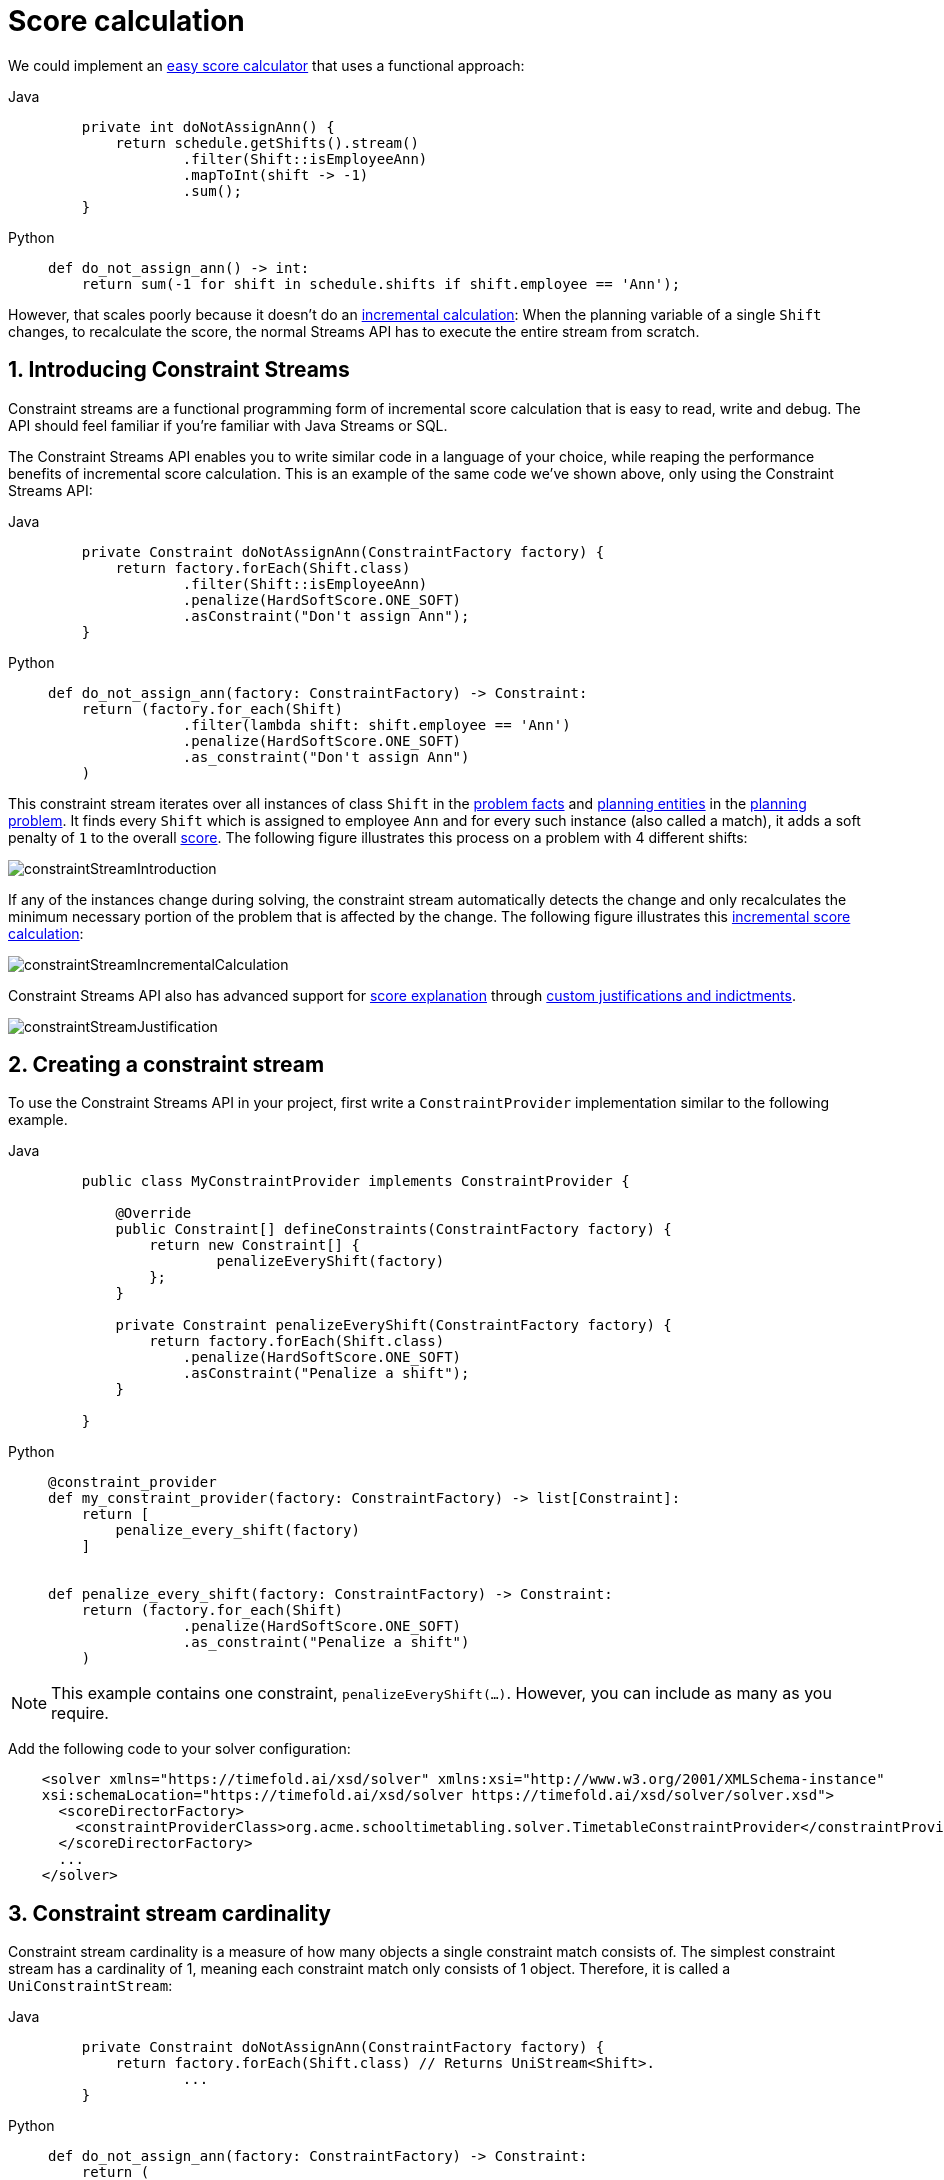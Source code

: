 [#scoreCalculation]
= Score calculation
:page-aliases: constraint-streams/constraint-streams.adoc
:doctype: book
:sectnums:
:icons: font

We could implement an xref:constraints-and-score/score-calculation.adoc#easyScoreCalculation[easy score calculator]
that uses a functional approach:

[tabs]
====
Java::
+
[source,java,options="nowrap"]
----
    private int doNotAssignAnn() {
        return schedule.getShifts().stream()
                .filter(Shift::isEmployeeAnn)
                .mapToInt(shift -> -1)
                .sum();
    }
----

Python::
+
[source,python,options="nowrap"]
----
def do_not_assign_ann() -> int:
    return sum(-1 for shift in schedule.shifts if shift.employee == 'Ann');
----
====

However, that scales poorly because it doesn't do an xref:constraints-and-score/performance.adoc#incrementalScoreCalculationPerformance[incremental calculation]:
When the planning variable of a single `Shift` changes, to recalculate the score,
the normal Streams API has to execute the entire stream from scratch.

[#constraintStreams]
== Introducing Constraint Streams

Constraint streams are a functional programming form of incremental score calculation
that is easy to read, write and debug.
The API should feel familiar if you're familiar with Java Streams or SQL.

The Constraint Streams API enables you to write similar code in a language of your choice,
while reaping the performance benefits of incremental score calculation.
This is an example of the same code we've shown above,
only using the Constraint Streams API:

[tabs]
====
Java::
+
[source,java,options="nowrap"]
----
    private Constraint doNotAssignAnn(ConstraintFactory factory) {
        return factory.forEach(Shift.class)
                .filter(Shift::isEmployeeAnn)
                .penalize(HardSoftScore.ONE_SOFT)
                .asConstraint("Don't assign Ann");
    }
----

Python::
+
[source,python,options="nowrap"]
----
def do_not_assign_ann(factory: ConstraintFactory) -> Constraint:
    return (factory.for_each(Shift)
                .filter(lambda shift: shift.employee == 'Ann')
                .penalize(HardSoftScore.ONE_SOFT)
                .as_constraint("Don't assign Ann")
    )
----
====

This constraint stream iterates over all instances of class `Shift` in the xref:using-timefold-solver/modeling-planning-problems.adoc#problemFacts[problem facts] and
xref:using-timefold-solver/modeling-planning-problems.adoc#planningEntity[planning entities]
in the xref:using-timefold-solver/modeling-planning-problems.adoc#planningProblemAndPlanningSolution[planning problem].
It finds every `Shift` which is assigned to employee `Ann` and for every such instance (also called a match), it adds a
soft penalty of `1` to the overall xref:constraints-and-score/overview.adoc#calculateTheScore[score].
The following figure illustrates this process on a problem with 4 different shifts:

image::constraints-and-score/score-calculation/constraintStreamIntroduction.png[align="center"]

If any of the instances change during solving, the constraint stream automatically detects the change
and only recalculates the minimum necessary portion of the problem that is affected by the change.
The following figure illustrates this xref:constraints-and-score/performance.adoc#incrementalScoreCalculationPerformance[incremental score calculation]:

image::constraints-and-score/score-calculation/constraintStreamIncrementalCalculation.png[align="center"]

Constraint Streams API also has advanced support for xref:constraints-and-score/understanding-the-score.adoc[score explanation]
through xref:constraintStreamsCustomizingJustificationsAndIndictments[custom justifications and indictments].

image::constraints-and-score/score-calculation/constraintStreamJustification.png[align="center"]


[#constraintStreamsConfiguration]
== Creating a constraint stream

To use the Constraint Streams API in your project, first write a `ConstraintProvider` implementation similar
to the following example.

[tabs]
====
Java::
+
[source,java,options="nowrap"]
----
    public class MyConstraintProvider implements ConstraintProvider {

        @Override
        public Constraint[] defineConstraints(ConstraintFactory factory) {
            return new Constraint[] {
                    penalizeEveryShift(factory)
            };
        }

        private Constraint penalizeEveryShift(ConstraintFactory factory) {
            return factory.forEach(Shift.class)
                .penalize(HardSoftScore.ONE_SOFT)
                .asConstraint("Penalize a shift");
        }

    }
----

Python::
+
[source,python,options="nowrap"]
----
@constraint_provider
def my_constraint_provider(factory: ConstraintFactory) -> list[Constraint]:
    return [
        penalize_every_shift(factory)
    ]


def penalize_every_shift(factory: ConstraintFactory) -> Constraint:
    return (factory.for_each(Shift)
                .penalize(HardSoftScore.ONE_SOFT)
                .as_constraint("Penalize a shift")
    )
----
====

[NOTE]
====
This example contains one constraint, `penalizeEveryShift(...)`.
However, you can include as many as you require.
====

Add the following code to your solver configuration:

[source,xml,options="nowrap"]
----
    <solver xmlns="https://timefold.ai/xsd/solver" xmlns:xsi="http://www.w3.org/2001/XMLSchema-instance"
    xsi:schemaLocation="https://timefold.ai/xsd/solver https://timefold.ai/xsd/solver/solver.xsd">
      <scoreDirectorFactory>
        <constraintProviderClass>org.acme.schooltimetabling.solver.TimetableConstraintProvider</constraintProviderClass>
      </scoreDirectorFactory>
      ...
    </solver>
----


[#constraintStreamsCardinality]
== Constraint stream cardinality

Constraint stream cardinality is a measure of how many objects a single constraint match consists of.
The simplest constraint stream has a cardinality of 1, meaning each constraint match only consists of 1 object.
Therefore, it is called a `UniConstraintStream`:

[tabs]
====
Java::
+
[source,java,options="nowrap"]
----
    private Constraint doNotAssignAnn(ConstraintFactory factory) {
        return factory.forEach(Shift.class) // Returns UniStream<Shift>.
                ...
    }
----

Python::
+
[source,python,options="nowrap"]
----
def do_not_assign_ann(factory: ConstraintFactory) -> Constraint:
    return (
        factory.for_each(Shift)  # Returns UniStream[Shift].
            ...
    )
----
====

Some constraint stream <<constraintStreamsBuildingBlocks,building blocks>> can increase stream cardinality, such as
<<constraintStreamsJoin,join>> or <<constraintStreamsGroupingAndCollectors,groupBy>>:

[tabs]
====
Java::
+
[source,java,options="nowrap"]
----
    private Constraint doNotAssignAnn(ConstraintFactory factory) {
        return factory.forEach(Shift.class) // Returns Uni<Shift>.
                .join(Employee.class)       // Returns Bi<Shift, Employee>.
                .join(DayOff.class)         // Returns Tri<Shift, Employee, DayOff>.
                .join(Country.class)        // Returns Quad<Shift, Employee, DayOff, Country>.
                ...
    }
----

Python::
+
[source,python,options="nowrap"]
----
def do_not_assign_ann(factory: ConstraintFactory) -> Constraint:
        return (factory.for_each(Shift)  # Returns Uni[Shift].
                .join(Employee)        # Returns Bi[Shift, Employee].
                .join(DayOff)          # Returns Tri[Shift, Employee, DayOff].
                .join(Country)         # Returns Quad[Shift, Employee, DayOff, Country].
                ...
    )
----
====

The latter can also decrease stream cardinality:

[tabs]
====
Java::
+
[source,java,options="nowrap"]
----
    private Constraint doNotAssignAnn(ConstraintFactory factory) {
        return factory.forEach(Shift.class)             // Returns UniStream<Shift>.
                .join(Employee.class)                   // Returns BiStream<Shift, Employee>.
                .groupBy((shift, employee) -> employee) // Returns UniStream<Employee>.
                ...
    }
----

Python::
+
[source,python,options="nowrap"]
----
def do_not_assign_ann(factory: ConstraintFactory) -> Constraint:
    return (factory.for_each(Shift)                          # Returns UniStream[Shift].
                .join(Employee)                              # Returns BiStream[Shift, Employee].
                .group_by(lambda shift, employee: employee)  # Returns UniStream[Employee].
                ...
    )
----

====

The following constraint stream cardinalities are currently supported:

[cols="1,1,2"]
|===
|Cardinality|Prefix|Defining interface
|1          |   Uni|`UniConstraintStream<A>`
|2          |    Bi|`BiConstraintStream<A, B>`
|3          |   Tri|`TriConstraintStream<A, B, C>`
|4          |  Quad|`QuadConstraintStream<A, B, C, D>`
|===

[#constraintStreamsHigherCardinalities]
=== Achieving higher cardinalities

Timefold Solver currently does not support constraint stream cardinalities higher than 4.
However, with <<constraintStreamsMappingTuples,tuple mapping>> effectively infinite cardinality is possible:

[tabs]
====
Java::
+
[source,java,options="nowrap"]
----
    private Constraint pentaStreamExample(ConstraintFactory factory) {
        return factory.forEach(Shift.class) // UniConstraintStream<Shift>
                .join(Shift.class)          // BiConstraintStream<Shift, Shift>
                .join(Shift.class)          // TriConstraintStream<Shift, Shift, Shift>
                .join(Shift.class)          // QuadConstraintStream<Shift, Shift, Shift, Shift>
                .map(MyTuple::of)           // UniConstraintStream<MyTuple<Shift, Shift, Shift, Shift>>
                .join(Shift.class)          // BiConstraintStream<MyTuple<Shift, Shift, Shift, Shift>, Shift>
                ...                         // This BiConstraintStream carries 5 Shift elements.
    }
----

Python::
+
[source,python,options="nowrap"]
----
def penta_stream_example(factory: ConstraintFactory ) -> Constraint
    return (factory.for_each(Shift)                # UniConstraintStream[Shift]
            .join(Shift)                           # BiConstraintStream[Shift, Shift]
            .join(Shift)                           # TriConstraintStream[Shift, Shift, Shift]
            .join(Shift)                           # QuadConstraintStream[Shift, Shift, Shift, Shift]
            .map(lambda a, b, c, d: (a, b, c, d))  # UniConstraintStream[tuple[Shift, Shift, Shift, Shift]]
            .join(Shift)                           # BiConstraintStream[tuple[Shift, Shift, Shift, Shift], Shift]
            ...                                    # This BiConstraintStream carries 5 Shift elements.
    )
----
====

[NOTE]
====
Timefold Solver does not provide any tuple implementations out of the box.
It's recommended to use one of the freely available 3rd party implementations.
Should a custom implementation be necessary, see <<constraintStreamsDesigningMappingFunction,guidelines for mapping functions>>.
====

[#constraintStreamsBuildingBlocks]
== Building blocks

Constraint streams are chains of different operations, called building blocks.
Each constraint stream starts with a `forEach(...)` building block and is terminated by either a penalty or a reward.
The following example shows the simplest possible constraint stream:

[tabs]
====
Java::
+
[source,java,options="nowrap"]
----
    private Constraint penalizeInitializedShifts(ConstraintFactory factory) {
        return factory.forEach(Shift.class)
                .penalize(HardSoftScore.ONE_SOFT)
                .asConstraint("Initialized shift");
    }
----

Python::
+
[source,python,options="nowrap"]
----
def penalize_initialized_shifts(factory: ConstraintFactory) -> Constraint:
    return (factory.for_each(Shift)
                   .penalize(HardSoftScore.ONE_SOFT)
                   .as_constraint("Initialized shift")
    )
----
====

This constraint stream penalizes each known and initialized instance of `Shift`.

[#constraintStreamsFrom]
[#constraintStreamsForEach]
=== ForEach

The `.forEach(T)` building block selects every `T` instance that
is in a xref:using-timefold-solver/modeling-planning-problems.adoc#problemFacts[problem fact collection]
or a xref:using-timefold-solver/modeling-planning-problems.adoc#planningEntitiesOfASolution[planning entity collection]
and has no `null` genuine planning variables.

To include instances with a `null` xref:using-timefold-solver/modeling-planning-problems.adoc#planningVariable[genuine planning variable],
or planning values
not assigned to any xref:using-timefold-solver/modeling-planning-problems.adoc#planningListVariable[planning list variable],
replace the `forEach()` building block by `forEachIncludingUnassigned()`:

[tabs]
====
Java::
+
[source,java,options="nowrap"]
----
    private Constraint penalizeAllShifts(ConstraintFactory factory) {
        return factory.forEachIncludingUnassigned(Shift.class)
                .penalize(HardSoftScore.ONE_SOFT)
                .asConstraint("A shift");
    }
----

Python::
+
[source,python,options="nowrap"]
----
def penalize_all_shifts(factory: ConstraintFactory) -> Constraint:
    return (factory.for_each_including_unassigned(Shift)
                   .penalize(HardSoftScore.ONE_SOFT)
                   .as_constraint("A shift")
    )
----
====

In cases utilizing the xref:using-timefold-solver/modeling-planning-problems.adoc#planningListVariable[planning list variable],
you may want
to include an xref:using-timefold-solver/modeling-planning-problems.adoc#listVariableShadowVariablesInverseRelation[inverse relation shadow variable]
to maximize performance of your constraints.

[NOTE]
====
The `forEach()` building block has a legacy counterpart, `from()`.
This alternative approach included instances based on the initialization status of their genuine planning variables.
As an unwanted consequence,
`from()`
behaves unexpectedly for xref:using-timefold-solver/modeling-planning-problems.adoc#planningVariableAllowingUnassigned[variables with unassigned values].
These are considered initialized even when `null`,
and therefore this legacy method could still return entities with `null` variables.
`from()`, `fromUnfiltered()` and `fromUniquePair()` are now deprecated and will be removed in a future major version of Timefold Solver.
====

[#constraintStreamsPenaltiesRewards]
=== Penalties and rewards

The purpose of constraint streams is to build up a xref:constraints-and-score/overview.adoc#whatIsAScore[score] for a xref:using-timefold-solver/modeling-planning-problems.adoc#planningProblemAndPlanningSolution[solution].
To do this, every constraint stream must contain a call to either a `penalize()` or a `reward()`
building block.
The `penalize()` building block makes the score worse and the `reward()` building block improves the score.

Each constraint stream is then terminated by calling `asConstraint()` method, which finally builds the constraint.
Constraints have several components:

- Constraint name is the human-readable descriptive name for the constraint,
which must be unique within the entire `ConstraintProvider` implementation.
- Constraint weight is a constant score value indicating how much every breach of the constraint affects the score.
Valid examples include `SimpleScore.ONE`, `HardSoftScore.ONE_HARD` and `HardMediumSoftScore.of(1, 2, 3)`.
- Constraint match weigher is an optional function indicating how many times the constraint weight should be applied in
the score.
The penalty or reward score impact is the constraint weight multiplied by the match weight.
The default value is `1`.

[NOTE]
====
Constraints with zero constraint weight are automatically disabled and do not impose any performance penalty.
====

[NOTE]
====
The constraint has another component: a constraint package.
It has no practical impact on the solver and it has been deprecated.
We recommend you don't use constraint packages; the solver will choose a suitable default value.
====

The Constraint Streams API supports many different types of penalties.
Browse the API in your IDE for the full list of method overloads.
Here are some examples:

- Simple penalty (`penalize(SimpleScore.ONE)`) makes the score worse by `1` per every match in the
constraint stream.
The score type must be the same type as used on the `@PlanningScore` annotated member on the planning solution.
- Dynamic penalty (`penalize(SimpleScore.ONE, Shift::getHours)`) makes the score worse by the number
of hours in every matching `Shift` in the constraint stream.
This is an example of using a constraint match weigher.
- Configurable penalty (`penalizeConfigurable()`) makes the score worse using constraint weights
defined in xref:constraints-and-score/constraint-configuration.adoc#constraintConfiguration[constraint configuration].
- Configurable dynamic penalty(`penalizeConfigurable(Shift::getHours)`) makes the score worse using
constraint weights defined in xref:constraints-and-score/constraint-configuration.adoc#constraintConfiguration[constraint configuration], multiplied by the number of hours in
every matching `Shift` in the constraint stream.

By replacing the keyword `penalize` by `reward` in the name of these building blocks, you get operations that
affect score in the opposite direction.


[#constraintStreamsCustomizingJustificationsAndIndictments]
==== Customizing justifications and indictments

One of important Timefold Solver features is its ability to xref:constraints-and-score/understanding-the-score.adoc[explain the score] of solutions it produced
through the use of justifications and indictments.
By default, each constraint is justified with `ai.timefold.solver.core.api.score.stream.DefaultConstraintJustification`,
and the final tuple makes up the indicted objects.
For example, in the following constraint, the indicted objects will be of type `Vehicle` and an `Integer`:

[tabs]
====
Java::
+
[source,java,options="nowrap"]
----
    protected Constraint vehicleCapacity(ConstraintFactory factory) {
        return factory.forEach(Customer.class)
                .filter(customer -> customer.getVehicle() != null)
                .groupBy(Customer::getVehicle, sum(Customer::getDemand))
                .filter((vehicle, demand) -> demand > vehicle.getCapacity())
                .penalizeLong(HardSoftLongScore.ONE_HARD,
                        (vehicle, demand) -> demand - vehicle.getCapacity())
                .asConstraint("vehicleCapacity");
    }
----

Python::
+
[source,python,options="nowrap"]
----
def vehicle_capacity(factory: ConstraintFactory) -> Constraint:
    return (factory.for_each(Customer)
                   .filter(lambda customer: customer.vehicle is not None)
                   .group_by(lambda customer: customer.vehicle, ConstraintCollectors.sum(lambda customer: customer.demand))
                   .filter(lambda vehicle, demand: -> demand > vehicle.capacity)
                   .penalize(HardSoftScore.ONE_HARD,
                             lambda vehicle, demand: demand - vehicle.capacity)
                   .as_constraint("vehicle_capacity")
    )
----
====

For the purposes of creating a xref:constraints-and-score/understanding-the-score.adoc#indictmentHeatMap[heat map], the `Vehicle` is very important, but the naked `Integer` carries no semantics.
We can remove it by providing the `indictWith(...)` method with a custom indictment mapping:

[tabs]
====
Java::
+
[source,java,options="nowrap"]
----
    protected Constraint vehicleCapacity(ConstraintFactory factory) {
        return factory.forEach(Customer.class)
                .filter(customer -> customer.getVehicle() != null)
                .groupBy(Customer::getVehicle, sum(Customer::getDemand))
                .filter((vehicle, demand) -> demand > vehicle.getCapacity())
                .penalizeLong(HardSoftLongScore.ONE_HARD,
                        (vehicle, demand) -> demand - vehicle.getCapacity())
                .indictWith((vehicle, demand) -> List.of(vehicle))
                .asConstraint("vehicleCapacity");
    }
----

Python::
+
[source,python,options="nowrap"]
----
def vehicle_capacity(factory: ConstraintFactory) -> Constraint:
    return (factory.for_each(Customer)
                   .filter(lambda customer: customer.vehicle is not None)
                   .group_by(lambda customer: customer.vehicle, ConstraintCollectors.sum(lambda customer: customer.demand))
                   .filter(lambda vehicle, demand: -> demand > vehicle.capacity)
                   .penalize(HardSoftScore.ONE_HARD,
                             lambda vehicle, demand: demand - vehicle.capacity)
                   .indict_with((vehicle, demand) -> [vehicle])
                   .as_constraint("vehicle_capacity")
)
----
====

The same mechanism can also be used to transform any of the indicted objects to any other object.
To present the constraint matches to the user or to send them over the wire where they can be further processed,
use the `justifyWith(...)` method to provide a custom constraint justification:

[tabs]
====
Java::
+
[source,java,options="nowrap"]
----
    protected Constraint vehicleCapacity(ConstraintFactory factory) {
        return factory.forEach(Customer.class)
                .filter(customer -> customer.getVehicle() != null)
                .groupBy(Customer::getVehicle, sum(Customer::getDemand))
                .filter((vehicle, demand) -> demand > vehicle.getCapacity())
                .penalizeLong(HardSoftLongScore.ONE_HARD,
                        (vehicle, demand) -> demand - vehicle.getCapacity())
                .justifyWith((vehicle, demand, score) ->
                    new VehicleDemandOveruse(vehicle, demand, score))
                .indictWith((vehicle, demand) -> List.of(vehicle))
                .asConstraint("vehicleCapacity");
    }
----

Python::
+
[source,python,options="nowrap"]
----
def vehicle_capacity(factory: ConstraintFactory) -> Constraint:
    return (factory.for_each(Customer)
                   .filter(lambda customer: customer.vehicle is not None)
                   .group_by(lambda customer: customer.vehicle, ConstraintCollectors.sum(lambda customer: customer.demand))
                   .filter(lambda vehicle, demand: -> demand > vehicle.capacity)
                   .penalize(HardSoftScore.ONE_HARD,
                             lambda vehicle, demand: demand - vehicle.capacity)
                   .justify_with(lambda vehicle, demand, score: VehicleDemandOveruse(vehicle, demand, score))
                   .indict_with(lambda vehicle, demand: -> [vehicle])
                   .as_constraint("vehicle_capacity");
    }
----
====

`VehicleDemandOveruse` is a custom type you have to implement.
You have complete control over the type, its name or methods exposed.
If you choose to decorate it with the proper annotations,
you will be able to send it over HTTP or store it in a database.
The only limitation is that it must implement the `ai.timefold.solver.core.api.score.stream.ConstraintJustification` marker interface.


[#constraintStreamsFilter]
=== Filtering

Filtering enables you to reduce the number of constraint matches in your stream.
It first enumerates all constraint matches and then applies a predicate to filter some matches out.
The predicate is a function that only returns `true` if the match is to continue in the stream.
The following constraint stream removes all of Beth's shifts from all `Shift` matches:

[tabs]
====
Java::
+
[source,java,options="nowrap"]
----
    private Constraint penalizeAnnShifts(ConstraintFactory factory) {
        return factory.forEach(Shift.class)
                .filter(shift -> shift.getEmployeeName().equals("Ann"))
                .penalize(SimpleScore.ONE)
                .asConstraint("Ann's shift");
    }
----

Python::
+
[source,python,options="nowrap"]
----
def penalize_ann_shifts(factory: ConstraintFactory) -> Constraint:
    return (factory.for_each(Shift)
                   .filter(shift -> shift.employee.name == "Ann")
                   .penalize(SimpleScore.ONE)
                   .as_constraint("Ann's shift")
    )
----
====

The following example retrieves a list of shifts where an employee has asked for a day off from a bi-constraint match
of `Shift` and `DayOff`:

[tabs]
====
Java::
+
[source,java,options="nowrap"]
----
    private Constraint penalizeShiftsOnOffDays(ConstraintFactory factory) {
        return factory.forEach(Shift.class)
                .join(DayOff.class)
                .filter((shift, dayOff) -> shift.date == dayOff.date && shift.employee == dayOff.employee)
                .penalize(SimpleScore.ONE)
                .asConstraint("Shift on an off-day");
    }
----

Python::
+
[source,python,options="nowrap"]
----
def penalize_shifts_on_off_days(factory: ConstraintFactory) -> Constraint:
    return (factory.for_each(Shift)
                   .join(DayOff)
                   .filter(lambda shift, day_off: shift.date == day_off.date and shift.employee == day_off.employee)
                   .penalize(SimpleScore.ONE)
                   .as_constraint("Shift on an off-day");
    )
----
====

The following figure illustrates both these examples:

image::constraints-and-score/score-calculation/constraintStreamFilter.png[align="center"]

[NOTE]
====
For performance reasons, using the <<constraintStreamsJoin,join>> building block with the appropriate `Joiner` is
preferrable when possible.
Using a `Joiner` creates only the constraint matches that are necessary, while filtered join creates all possible
constraint matches and only then filters some of them out.
====

The following functions are required for filtering constraint streams of different cardinality:

[cols="1,3"]
|===
|Cardinality|Filtering Predicate
|1          |`java.util.function.Predicate<A>`
|2          |`java.util.function.BiPredicate<A, B>`
|3          |`ai.timefold.solver.core.api.function.TriPredicate<A, B, C>`
|4          |`ai.timefold.solver.core.api.function.QuadPredicate<A, B, C, D>`
|===


[#constraintStreamsJoin]
=== Joining

Joining is a way to increase <<constraintStreamsCardinality,stream cardinality>> and it is similar to the inner join
operation in SQL. As the following figure illustrates,
a `join()` creates a cartesian product of the streams being joined:

image::constraints-and-score/score-calculation/constraintStreamJoinWithoutJoiners.png[align="center"]

Doing this is inefficient if the resulting stream contains a lot of constraint matches
that need to be filtered out immediately.

Instead, use a `Joiner` condition to restrict the joined matches only to those that are interesting:

image::constraints-and-score/score-calculation/constraintStreamJoinWithJoiners.png[align="center"]

For example:

[tabs]
====
Java::
+
[source,java,options="nowrap"]
----
    import static ai.timefold.solver.core.api.score.stream.Joiners.*;

    ...

    private Constraint shiftOnDayOff(ConstraintFactory constraintFactory) {
        return constraintFactory.forEach(Shift.class)
                .join(DayOff.class,
                    equal(Shift::getDate, DayOff::getDate),
                    equal(Shift::getEmployee, DayOff::getEmployee))
                .penalize(HardSoftScore.ONE_HARD)
                .asConstraint("Shift on an off-day");
    }
----

Python::
+
[source,python,options="nowrap"]
----
from timefold.solver.score import Joiners;

...

def shift_on_day_off(factory: ConstraintFactory) -> Constraint {
    return (factory.for_each(Shift)
                   .join(DayOff,
                         Joiners.equal(lambda shift: shift.date, lambda day_off: day_off.date),
                         Joiners.equal(lambda shift: shift.employee, lambda day_off: day_off.employee))
                   .penalize(HardSoftScore.ONE_HARD)
                   .as_constraint("Shift on an off-day");
    )
----
====

Through the `Joiners` class, the following `Joiner` conditions are supported to join two streams,
pairing a match from each side:

- `equal()`: the paired matches have a property that are `equals()`. This relies on `hashCode()`.
- `greaterThan()`, `greaterThanOrEqual()`, `lessThan()` and `lessThanOrEqual()`:
the paired matches have a `Comparable` property following the prescribed ordering.
- `overlapping()`: the paired matches have two properties (a _start_ and an _end_ property) of the same `Comparable` type
that both represent an interval which overlap.

All `Joiners` methods have an overloaded method to use the same property of the same class on both stream sides.
For example, calling `equal(Shift::getEmployee)` is the same as calling `equal(Shift::getEmployee, Shift::getEmployee)`.

[NOTE]
====
If the other stream might match multiple times, but it must only impact the score once (for each element of the original
stream), use <<constraintStreamsConditionalPropagation,ifExists>> instead.
It does not create cartesian products and therefore generally performs better.
====

==== Evaluation of multiple joiners

When using multiple joiners, there are some important considerations to keep in mind.
Consider the following example:

[tabs]
====
Java::
+
[source,java,options="nowrap"]
----
    factory.forEach(VehicleShift.class)
        .join(Visit.class,
            Joiners.equal(Function.identity(), Visit::getVehicleShift), // Visit's VehicleShift is not null...
            Joiners.lessThan(
                    vehicleShift -> vehicleShift.getMaxTravelTime(),
                    visit -> visit.getVehicleShift().getMaxTravelTime() // ... yet NPE may be thrown here.
            ))
----

Python::
+
[source,python,options="nowrap"]
----
factory.for_each(VehicleShift)
       .join(Visit,
             Joiners.equal(lambda vehicle_shift: vehicle_shift, lambda visit: visit.vehicle_shift), # Visit's VehicleShift is not None...
             Joiners.less_than(
                 lambda vehicle_shift: vehicle_shift.max_travel_time,
                 lambda visit: visit.vehicle_shift.max_travel_time # ... yet NPE may be thrown here.
        ))
----
====

When indexing joiners (such as `equal()` and `lessThan()`) check their indexes,
they take the input tuple and create a set of keys that will enter the index.
These keys are different for the left and right side of the joiner.

In the above example, from the left side,
the key is `[VehicleShift instance && result of calling VehicleShift.getMaxTravelTime()]`.
(Using the first mapping function of each joiner.)
From the right side,
the key is `[the result of calling Visit.getVehicleShift() && result of calling Visit.getVehicleShift().getMaxTravelTime()]`.
(Using the second mapping function of each joiner.)

However, both of the key mapping functions are calculated independently of the other,
and therefore the `lessThan()` joiner's mapping functions will be executed even in cases
when the `equal()` joiner would not match.
This leads to a `NullPointerException` being thrown in the example above,
where the `lessThan()` joiner's mapping functions are executed on a `Visit` instance
that has a `null` `vehicleShift` property which wasn't (yet) filtered out by the `equal()` joiner.
The filtering only happens inside the joiner's indexes and to access them,
we need these keys to be generated first.

To avoid these issues,
do not assume that subsequent joiners' mapping functions only apply after the previous joiners have matched.
Alternatively (and possibly at the cost of reduced performance) use the filtering joiner,
which is processed differently and does not suffer from this issue:

[tabs]
====
Java::
+
[source,java,options="nowrap"]
----
    factory.forEach(VehicleShift.class)
        .join(Visit.class,
            Joiners.equal(Function.identity(), Visit::getVehicleShift), // Visit's VehicleShift is not null...
            Joiners.filtering((vehicleShift, visit) ->
                vehicleShift.getMaxTravelTime() < visit.getVehicleShift().getMaxTravelTime()
        ))
----

Python::
+
[source,python,options="nowrap"]
----
factory.for_each(VehicleShift)
       .join(Visit,
             Joiners.equal(lambda vehicle_shift: vehicle_shift, lambda visit: visit.vehicle_shift), # Visit's VehicleShift is not None...
             Joiners.filtering(
                 lambda vehicle_shift, visit: vehicle_shift.max_travel_time < visit.vehicle_shift.max_travel_time))
----
====

[#constraintStreamsGroupingAndCollectors]
=== Grouping and collectors

Grouping collects items in a stream according to user-provider criteria (also called "group key"), similar to what a
`GROUP BY` SQL clause does. Additionally, some grouping operations also accept one or more `Collector` instances, which
provide various aggregation functions. The following figure illustrates a simple `groupBy()` operation:

image::constraints-and-score/score-calculation/constraintStreamGroupBy.png[align="center"]

[NOTE]
====
Objects used as group key must obey the https://docs.oracle.com/en/java/javase/17/docs/api/java.base/java/lang/Object.html#hashCode()[general contract of `hashCode`].
Most importantly, "whenever it is invoked on the same object more than once during an execution of a Java application, the `hashCode` method must consistently return the same integer."

For this reason, it is not recommended to use mutable objects (especially mutable collections) as group keys.
If planning entities are used as group keys, their hashCode must not be computed off of planning variables.
Failure to follow this recommendation may result in runtime exceptions being thrown.
====

For example, the following code snippet first groups all visits by the vehicle that will be used,
counts them using the `ConstraintCollectors.count(...)` collector,
and finally penalizes every vehicle which makes more than 10 visits:

[tabs]
====
Java::
+
[source,java,options="nowrap"]
----
import static ai.timefold.solver.core.api.score.stream.ConstraintCollectors.*;

...

private Constraint tooManyVisits(ConstraintFactory constraintFactory) {
    return constraintFactory.forEach(Visit.class)
            .groupBy(Visit::getVehicle, count())
            .filter((vehicle, visitCount) -> visitCount > 10)
            .penalize(HardSoftScore.ONE_HARD,
                    (vehicle, visitCount) -> visitCount - 10)
            .asConstraint("tooManyVisits");
}
----

Python::
+
[source,python,options="nowrap"]
----
from timefold.solver.score import ConstraintCollectors

...

def too_many_visits(factory: ConstraintFactory) -> Constraint:
    return (factory.for_each(Visit)
                   .group_by(lambda visit: visit.vehicle, ConstraintCollectors.count())
                   .filter(lambda vehicle, visit_count:  visit_count > 10)
                   .penalize(HardSoftScore.ONE_HARD,
                             lambda vehicle, visit_count:  visit_count - 10)
                   .as_constraint("too_many_visits");
    )
----
====

[NOTE]
====
Information might be lost during grouping.
In the previous example,
`filter()` and all later operations no longer have direct access to the original `Visit` instance.
====

There are many collectors available out of the box.
You can also provide your own collectors by implementing the
`ai.timefold.solver.core.api.score.stream.uni.UniConstraintCollector` interface,
or its `Bi...`, `Tri...` and `Quad...` counterparts.


[#collectorsCount]
==== `count()` collector

The `ConstraintCollectors.count(...)` counts all elements per group. For example, the following use of the collector
gives a number of items for two separate groups - one where the talks have unavailable speakers, and one where they
don't.

[tabs]
====
Java::
+
[source,java,options="nowrap"]
----
private Constraint speakerAvailability(ConstraintFactory factory) {
    return factory.forEach(Talk.class)
            .groupBy(Talk::hasAnyUnavailableSpeaker, count())
            .penalize(HardSoftScore.ONE_HARD,
                    (hasUnavailableSpeaker, count) -> ...)
            .asConstraint("speakerAvailability");
}
----

Python::
+
[source,python,options="nowrap"]
----
def speaker_availability(factory: ConstraintFactory) -> Constraint:
    return (factory.for_each(Talk)
                   .group_by(lambda talk: talk.has_any_unavailable_speaker(), ConstraintCollectors.count())
                   .penalize(HardSoftScore.ONE_HARD,
                             lambda has_unavailable_speaker, count: ...)
                   .as_constraint("speaker_availability")
    )
----
====

The count is collected in an `int`. Variants of this collector:

* `countLong()` collects a `long` value instead of an `int` value.

To count a bi, tri or quad stream, use `countBi()`, `countTri()` or `countQuad()` respectively,
because - unlike the other built-in collectors - they aren't overloaded methods due to Java's generics erasure.


[#collectorsCountDistinct]
==== `countDistinct()` collector

The `ConstraintCollectors.countDistinct(...)` counts any element per group once, regardless of how many times it
occurs. For example, the following use of the collector gives a number of talks in each unique room.

[tabs]
====
Java::
+
[source,java,options="nowrap"]
----
private Constraint roomCount(ConstraintFactory factory) {
    return factory.forEach(Talk.class)
            .groupBy(Talk::getRoom, countDistinct())
            .penalize(HardSoftScore.ONE_SOFT,
                    (room, count) -> ...)
            .asConstraint("roomCount");
}
----

Python::
+
[source,python,options="nowrap"]
----
def room_count(factory: ConstraintFactory) -> Constraint:
    return (factory.for_each(Talk)
                   .group_by(lambda talk: talk.room, ConstraintCollectors.count_distinct())
                   .penalize(HardSoftScore.ONE_SOFT,
                             lambda room, count:  ...)
                   .as_constraint("roomCount")
    )
----
====

The distinct count is collected in an `int`. Variants of this collector:

* `countDistinctLong()` collects a `long` value instead of an `int` value.


[#collectorsSum]
==== `sum()` collector

To sum the values of a particular property of all elements per group,
use the `ConstraintCollectors.sum(...)` collector.
The following code snippet first groups all visits by the vehicle that will be used,
and sums up all the service durations using the `ConstraintCollectors.sum(...)` collector.

[tabs]
====
Java::
+
[source,java,options="nowrap"]
----
private Constraint totalServiceDuration(ConstraintFactory constraintFactory) {
    return constraintFactory.forEach(Visit.class)
            .groupBy(Visit::getVehicle, sum(Visit::getServiceDuration))
            .penalize(HardSoftScore.ONE_SOFT,
                    (vehicle, totalServiceDuration) -> totalServiceDuration)
            .asConstraint("totalServiceDuration");
}
----

Python::
+
[source,python,options="nowrap"]
----
def total_service_duration(factory: ConstraintFactory) -> Constraint:
    return (factory.for_each(Visit)
                   .group_by(lambda visit: visit.vehicle, ConstraintCollector.sum(lambda visit.service_duration))
                   .penalize(HardSoftScore.ONE_SOFT,
                             lambda vehicle, total_service_duration: total_service_duration)
                   .as_constraint("total_service_duration")
    )
----
====

The sum is collected in an `int`. Variants of this collector:

* `sumLong()` collects a `long` value instead of an `int` value.
* `sumBigDecimal()` collects a `java.math.BigDecimal` value instead of an `int` value.
* `sumBigInteger()` collects a `java.math.BigInteger` value instead of an `int` value.
* `sumDuration()` collects a `java.time.Duration` value instead of an `int` value.
* `sumPeriod()` collects a `java.time.Period` value instead of an `int` value.
* a generic `sum()` variant for summing up custom types


[#collectorsAverage]
==== `average()` collector

To calculate the average of a particular property of all elements per group, use the `ConstraintCollectors.average(...)`
collector.
The following code snippet first groups all visits by the vehicle that will be used,
and averages all the service durations using the `ConstraintCollectors.average(...)` collector.

[tabs]
====
Java::
+
[source,java,options="nowrap"]
----
private Constraint averageServiceDuration(ConstraintFactory constraintFactory) {
    return constraintFactory.forEach(Visit.class)
            .groupBy(Visit::getVehicle, average(Visit::getServiceDuration))
            .penalize(HardSoftScore.ONE_SOFT,
                    (vehicle, averageServiceDuration) -> (int) averageServiceDuration)
            .asConstraint("averageServiceDuration");
}
----

Python::
+
[source,python,options="nowrap"]
----
def average_service_duration(factory: ConstraintFactory) -> Constraint:
    return (factory.for_each(Visit)
                   .group_by(lambda visit: visit.vehicle, ConstraintCollectors.average(lambda visit: visit.service_duration))
                   .penalize(HardSoftScore.ONE_SOFT,
                             lambda vehicle, average_service_duration: round(average_service_duration))
                   .as_constraint("average_service_duration")
    )
----
====

The average is collected as a `double`, and the average of no elements is `null`.
Variants of this collector:

* `averageLong()` collects a `long` value instead of an `int` value.
* `averageBigDecimal()` collects a `java.math.BigDecimal` value instead of an `int` value, resulting in a `BigDecimal` average.
* `averageBigInteger()` collects a `java.math.BigInteger` value instead of an `int` value, resulting in a `BigDecimal` average.
* `averageDuration()` collects a `java.time.Duration` value instead of an `int` value, resulting in a `Duration` average.


[#collectorsMinMax]
==== `min()` and `max()` collectors

To extract the minimum or maximum per group, use the `ConstraintCollectors.min(...)` and
`ConstraintCollectors.max(...)` collectors respectively.

These collectors operate on values of properties which are `Comparable` (such as `Integer`, `String` or `Duration`),
although there are also variants of these collectors which allow you to provide your own `Comparator`.

The following code snippet first groups all visits by the vehicle that will be used,
and finds the maximum in the group using the `ConstraintCollectors.max(...)` collector.

[tabs]
====
Java::
+
[source,java,options="nowrap"]
----
private Constraint maxServiceDuration(ConstraintFactory constraintFactory) {
    return constraintFactory.forEach(Visit.class)
            .groupBy(Visit::getVehicle, max(Visit::getServiceDuration))
            .penalize(HardSoftScore.ONE_SOFT,
                    (vehicle, maxServiceDuration) -> maxServiceDuration)
            .asConstraint("maxServiceDuration");
}
----

Python::
+
[source,python,options="nowrap"]
----
def max_service_duration(factory: ConstraintFactory) -> Constraint:
    return (factory.for_each(Visit)
                   .group_by(lambda visit: visit.vehicle, ConstraintCollectors.max(lambda visit: visit.service_duration))
                   .penalize(HardSoftScore.ONE_SOFT,
                             lambda vehicle, max_service_duration: max_service_duration)
                   .as_constraint("max_service_duration")
    )
----
====

[NOTE]
====
`Comparator` and `Comparable` implementations used with `min(...)` and `max(...)` constraint collectors are expected to
be consistent with `equals(...)`.
See https://docs.oracle.com/en/java/javase/11/docs/api/java.base/java/lang/Comparable.html[Javadoc for `Comparable`] to learn more.
====


[#collectorsCollection]
==== `toList()`, `toSet()` and `toMap()` collectors

To extract all elements per group into a collection, use the `ConstraintCollectors.toList(...)`.

The following example retrieves all visits for a given vehicle in a `List`:

[tabs]
====
Java::
+
[source,java,options="nowrap"]
----
private Constraint vehicleAndItsVisits(ConstraintFactory constraintFactory) {
    return constraintFactory.forEach(Visit.class)
            .groupBy(Visit::getVehicle, toList())
            .penalize(HardSoftScore.ONE_HARD,
                    (vehicle, visitList) -> ...)
            .asConstraint("vehicleAndItsVisits");
}
----

Python::
+
[source,python,options="nowrap"]
----
def vehicle_and_its_visits(factory: ConstraintFactory) -> Constraint:
    return (factory.for_each(Visit)
                   .group_by(lambda visit: visit.vehicle, ConstraintCollectors.to_list())
                   .penalize(HardSoftScore.ONE_HARD,
                             (vehicle, visitList) -> ...)
                   .as_constraint("vehicle_and_its_visits")
    )
----
====

Variants of this collector:

* `toList()` collects a `List` value.
* `toSet()` collects a `Set` value.
* `toSortedSet()` collects a `SortedSet` value.
* `toMap()` collects a `Map` value.
* `toSortedMap()` collects a `SortedMap` value.

[NOTE]
====
The iteration order of elements in the resulting collection is not guaranteed to be stable,
unless it is a sorted collector such as `toSortedSet` or `toSortedMap`.
====

[NOTE]
====
Collecting elements into a `Collection` negates benefits of
xref:constraints-and-score/performance.adoc#incrementalScoreCalculationPerformance[incremental score calculation],
as all operations on the resulting `Collection` will no longer be incremental.
If performance is a concern, avoid these collectors.
====


[#collectorsConsecutive]
==== Consecutive collectors

Certain constraints, such as maximum consecutive working days for an employee
or the number of matches played at home in a sports league,
require ordering those shifts or matches in sequences and penalizing sequences exceeding a certain threshold.
If those sequences can be of arbitrary length unknown at the time of writing the constraints,
you can implement this pattern using the `ConstraintCollectors.toConsecutiveSequences(...)` collector:

[tabs]
====
Java::
+
[source,java,options="nowrap"]
----
Constraint multipleConsecutiveHomeMatches(ConstraintFactory constraintFactory) {
        return constraintFactory.forEach(Match.class)
                .join(Team.class, equal(Match::getHomeTeam, Function.identity()))
                .groupBy((match, team) -> team,
                        ConstraintCollectors.toConsecutiveSequences((match, team) -> match.getRound(), Round::getIndex))
                .flattenLast(SequenceChain::getConsecutiveSequences)
                .filter((team, matches) -> matches.getCount() >= MAX_CONSECUTIVE_MATCHES)
                .penalize(HardSoftScore.ONE_HARD, (team, matches) -> matches.getCount())
                .asConstraint("4 or more consecutive home matches");
}
----

Python::
+
[source,python,options="nowrap"]
----
def multiple_consecutive_home_matches(factory: ConstraintFactory) -> Constraint:
    return (factory.for_each(Match)
                   .join(Team,
                         Joiners.equal(lambda match: match.home_team, lambda team: team))
                   .group_by(lambda match, team: team,
                             ConstraintCollectors.to_consecutive_sequences(lambda match, team: match.round, lambda match_round: match_round.index))
                   .flatten_last(lambda chain: chain.getConsecutiveSequences())
                   .filter(lambda team, matches: matches.getCount() >= MAX_CONSECUTIVE_MATCHES)
                   .penalize(HardSoftScore.ONE_HARD, lambda team, matches: matches.getCount())
                   .as_constraint("4 or more consecutive home matches")
    )
----
====

Let's take a closer look at the crucial part of this constraint:

[tabs]
====
Java::
+
[source,java,options="nowrap"]
----
.groupBy((match, team) -> team,
        ConstraintCollectors.toConsecutiveSequences((match, team) -> match.getRound(), Round::getIndex))
.flattenLast(SequenceChain::getConsecutiveSequences)
.filter((team, matches) -> matches.getCount() >= MAX_CONSECUTIVE_MATCHES)
----

Python::
+
[source,python,options="nowrap"]
----
.group_by(lambda match, team: team,
        ConstraintCollectors.toConsecutiveSequences(lambda match, team: match.round, lambda match_round: match_round.index))
.flatten_last(lambda chain: chain.getConsecutiveSequences())
.filter(lambda team, matches: matches.getCount() >= MAX_CONSECUTIVE_MATCHES)
----
====

The `groupBy()` building block groups all matches by team,
and for every such pair it creates a `SequenceChain` instance.
The matches will be put into sequence by round date,
and the round index will be used to identify consecutive sequences and breaks between them.
Imagine the collector putting each match on a number line,
where the number is the round day index of the match.

The `SequenceChain` then has several useful methods to not only get the list of matches,
but also to get any and all breaks between those matches.
In this case, we are only interested in the sequences of matches themselves,
and we use <<constraintStreamsFlattening,flattening>> to convert each to its own tuple.

Finally, if a league requires that a team can play at most 5 consecutive matches (`MAX_CONSECUTIVE_MATCHES`) in home,
and `matches` contains 6 matches, then the `weight` penalty will be `6`.
If the number of consecutive matches is `4`,
then the sequence is not violating the league requirement, and we can filter it out.

[#collectorsConnectedRanges]
==== Connected ranges collectors

Certain constraints require tracking properties of connected ranges.
For instance, to ensure equipment allocated to several timeslots across the same connected range is not allocated over its capacity.
This can be achieved using the `ConstraintCollectors.toConnectedRanges(...)` collector:

[tabs]
====
Java::
+
[source,java,options="nowrap"]
----
Constraint doNotOverAssignEquipment(ConstraintFactory constraintFactory) {
    return constraintFactory.forEach(Equipment.class)
        .join(Job.class, Joiners.equal(Equipment::getId, Job::getRequiredEquipmentId))
        .groupBy((equipment, job) -> equipment, ConstraintCollectors.toConnectedRanges((equipment, job) -> job,
                          Job::getStart,
                          Job::getEnd,
                          (a, b) -> b - a))
        .flattenLast(ConnectedRangeChain::getConnectedRanges)
        .filter((equipment, connectedRange) -> connectedRange.getMaximumOverlap() > equipment.getCapacity())
        .penalize(HardSoftScore.ONE_HARD, (equipment, connectedRange) -> connectedRange.getMaximumOverlap() - equipment.getCapacity())
        .asConstraint("Concurrent equipment usage over capacity");
}
----

Python::
+
[source,python,options="nowrap"]
----
def do_not_over_assign_equipment(factory: ConstraintFactory) -> Constraint:
    return (factory.for_each(Equipment)
                   .join(Job, Joiners.equal(lambda equipment: equipment.id, lambda job: job.required_equipment_id))
                   .group_by(lambda equipment, job: equipment,
                             ConstraintCollectors.to_connected_ranges(lambda equipment, job: job,
                                                                      lambda job: job.start,
                                                                      lambda job: job.end,
                                                                      lambda a, b: b - a))
                   .flatten_last(lambda chain: chain.getConnectedRanges())
                   .filter(lambda equipment, connected_range: connected_range.getMaximumOverlap() > equipment.capacity)
                   .penalize(HardSoftScore.ONE_HARD, lambda equipment, connected_range: connected_range.getMaximumOverlap() - equipment.capacity)
                   .as_constraint("Concurrent equipment usage over capacity")
    )
----
====

Let's take a closer look at the crucial part of this constraint:

[tabs]
====
Java::
+
[source,java,options="nowrap"]
----
        .groupBy((equipment, job) -> equipment, ConstraintCollectors.toConnectedRanges((equipment, job) -> job,
                          Job::getStart,
                          Job::getEnd,
                          (a, b) -> b - a))
        .flattenLast((ConnectedRangeChain::getConnectedRanges)
        .filter((equipment, connectedRange) -> connectedRange.getMaximumOverlap() > equipment.getCapacity())
----

Python::
+
[source,python,options="nowrap"]
----
.group_by(lambda equipment, job: equipment,
          ConstraintCollectors.to_connected_ranges(lambda equipment, job: job,
                                                   lambda job: job.start,
                                                   lambda job: job.end,
                                                   lambda a, b: b - a))
.flatten_last(lambda chain: chain.getConnectedRanges())
.filter(lambda equipment, connected_range: connected_range.getMaximumOverlap() > equipment.capacity)
----
====

The `groupBy()` building block groups all jobs by required equipment, and for every such pair it creates a `ConnectedRangeChain` instance.
Any overlapping jobs will be put into the same `ConnectedRange` cluster.

The `ConnectedRangeChain` then has several useful methods to not only get the list of resource usage, but also to get any and all gaps between resource usage.
In this case, we are only interested in the resource usage, and we use <<constraintStreamsFlattening,flattening>> to convert each to its own tuple.

Finally, we use <<constraintStreamsMappingTuples,mapping>> to calculate the violation amount for each concurrent usage.
For example, if the equipment has a `capacity` of `3`, and the `maximumOverlap` of the `resource` is `5`, then `violationAmount` will be `2`.
If the amount is `0`, then the equipment is not being used over its capacity and we can filter the tuple out.

[#collectorsLoadBalance]
==== Load balancing collectors

Certain constraints require resource usage to be balanced across the solution.
For example, employees should have a similar number of shifts.
This can be achieved using the `ConstraintCollectors.loadBalance(...)` collector.

For more, see xref:constraints-and-score/load-balancing-and-fairness.adoc#loadBalancingAndFairness[Load balancing and fairness].

[#collectorsConditional]
==== Conditional collectors

The constraint collector framework enables you to create constraint collectors which will only collect in certain circumstances.
This is achieved using the `ConstraintCollectors.conditionally(...)` constraint collector.

This collector accepts a predicate, and another collector to which it will delegate if the predicate is true.
The following example returns a count of long-running visits with assigned to a given vehicle,
where the customer asked for evening delivery:

[tabs]
====
Java::
+
[source,java,options="nowrap"]
----
private Constraint visitWithEveningDelivery(ConstraintFactory constraintFactory) {
    return constraintFactory.forEach(Visit.class)
            .groupBy(Visit::getVehicle, conditionally(
                    Visit::isEveningDelivery,
                    count()
            ))
            .penalize(HardSoftScore.ONE_HARD,
                    (vehicle, eveningDeliveryCount) -> ...)
            .asConstraint("visitWithEveningDelivery");
}
----

Python::
+
[source,python,options="nowrap"]
----
def visit_with_evening_delivery(factory: ConstraintFactory) -> Constraint:
    return (factory.for_each(Visit)
                   .group_by(lambda visit: visitt.vehicle,
                             ConstraintCollectors.conditionally(lambda visit: visit.is_evening_delivery,
                                                                ConstraintCollectors.count()
                   ))
                   .penalize(HardSoftScore.ONE_HARD,
                             lambda vehicle, evening_delivery_count: ...)
                   .as_constraint("visit_with_evening_delivery")
    )
----
====

This is useful in situations where multiple collectors are used and only some of them need to be restricted.
If all of them needed to be restricted in the same way,
then applying a <<constraintStreamsFilter,`filter()`>> before the grouping is preferable.


[#collectorsComposition]
==== Composing collectors

The constraint collector framework enables you to create complex collectors utilizing simpler ones.
This is achieved using the `ConstraintCollectors.compose(...)` constraint collector.

This collector accepts 2 to 4 other constraint collectors,
and a function to merge their results into one.
The following example builds an <<collectorsAverage,`average()` constraint collector>>
using the <<collectorsCount,`count` constraint collector>> and <<collectorsSum,`sum()` constraint collector>>:

[tabs]
====
Java::
+
[source,java,options="nowrap"]
----
<A> UniConstraintCollector<A, ?, Double>
    average(ToIntFunction<A> groupValueMapping) {
        return compose(count(), sum(groupValueMapping), (count, sum) -> {
            if (count == 0) {
                return null;
            } else {
                return sum / (double) count;
            }
        });
    }
----

Python::
+
[source,python,options="nowrap"]
----
from timefold.solver.score import ConstraintCollectors
from typing import Callable, TypeVar

A = TypeVar('A')

def average(group_value_mapping: Callable[[A], int]):
    return ConstraintCollectors.compose(
               ConstraintCollectors.count(),
               ConstraintCollectors.sum(group_value_mapping),
               lambda count, total_sum: (
                   total_sum / count
                   if count > 0
                   else None
               )
    )
----
====

Similarly, the `compose()` collector enables you to work around the limitation of <<constraintStreamsCardinality,Constraint Stream cardinality>>
and use as many as 4 collectors in your <<constraintStreamsGroupingAndCollectors,`groupBy()` statements>>:

[tabs]
====
Java::
+
[source,java,options="nowrap"]
----
UniConstraintCollector<A, ?, Triple<Integer, Integer, Integer>> collector =
    compose(count(),
            min(),
            max(),
            (count, min, max) -> Triple.of(count, min, max));
----

Python::
+
[source,python,options="nowrap"]
----
from timefold.solver.score import ConstraintCollectors

collector = ConstraintCollectors.compose(
                ConstraintCollectors.count(),
                ConstraintCollectors.min(),
                ConstraintCollectors.max(),
                lambda count, min_value, max_value: (count, min_value, max_value))
----
====

Such a composite collector returns a `Triple` instance which allows you to access
each of the sub collectors individually.

[NOTE]
====
Timefold Solver does not provide any `Pair`, `Triple` or `Quadruple` implementation out of the box.
====


[#collectorsAdjusting]
==== Adjusting results

In some cases, you may want to adjust the result that a constraint collector produces.
Consider the <<collectorsAverage,`average()` constraint collector>>:

[source,java,options="nowrap"]
----
ConstraintCollectors.average(...)
----

This collector returns `double` values, which may not be suitable for your use case.
For example, you may want to round the result to the nearest integer.
To do this, you can use the `ConstraintCollectors.collectAndThen(...)` collector:

[tabs]
====
Java::
+
[source,java,options="nowrap"]
----
ConstraintCollectors.collectAndThen(
    ConstraintCollectors.average(...),
    doubleValue -> (int) Math.round(doubleValue))
----

Python::
+
[source,python,options="nowrap"]
----
ConstraintCollectors.collect_and_then(
    ConstraintCollectors.average(...),
    lambda float_value: round(float_value))
----
====


[#constraintStreamsConditionalPropagation]
=== Conditional propagation

Conditional propagation enables you to exclude constraint matches from the constraint stream based on the presence or
absence of some other object.

image::constraints-and-score/score-calculation/constraintStreamIfExists.png[align="center"]

The following example penalizes vehicles which have at least one visit:

[tabs]
====
Java::
+
[source,java,options="nowrap"]
----
    private Constraint deployedVehicle(ConstraintFactory constraintFactory) {
        return constraintFactory.forEach(Vehicle.class)
                .ifExists(Visit.class, Joiners.equal(Function.identity(), Visit::getVehicle))
                .penalize(HardSoftScore.ONE_SOFT,
                        vehicle -> ...)
                .asConstraint("deployedVehicle");
    }
----

Python::
+
[source,python,options="nowrap"]
----
def deployed_vehicle(factory: ConstraintFactory) -> Constraint:
    return (factory.for_each(Vehicle)
                   .if_exists(Visit, Joiners.equal(lambda vehicle: vehicle, lambda visit: visit.vehicle))
                   .penalize(HardSoftScore.ONE_SOFT,
                             lambda vehicle: ...)
                   .as_constraint("deployed_vehicle")
    )
----
====

Note the use of the `ifExists()` building block.
On `UniConstraintStream`, the `ifExistsOther()` building block is also available which is useful in situations where the
`forEach()` constraint match type is the same as the `ifExists()` type.

Conversely, if the `ifNotExists()` building block is used (as well as the `ifNotExistsOther()` building block on
`UniConstraintStream`) you can achieve the opposite effect:

[tabs]
====
Java::
+
[source,java,options="nowrap"]
----
    private Constraint idleVehicle(ConstraintFactory constraintFactory) {
        return constraintFactory.forEach(Vehicle.class)
                .ifNotExists(Visit.class, Joiners.equal(Function.identity(), Visit::getVehicle))
                .penalize(HardSoftScore.ONE_SOFT,
                        vehicle -> ...)
                .asConstraint("idleVehicle");
    }
----

Python::
+
[source,python,options="nowrap"]
----
def idle_vehicle(factory: ConstraintFactory) -> Constraint:
    return (factory.for_each(Vehicle)
                   .if_not_exists(Visit, Joiners.equal(lambda vehicle: vehicle, lambda visit: visit.vehicle))
                   .penalize(HardSoftScore.ONE_SOFT,
                             lambda vehicle: ...)
                   .as_constraint("idle_vehicle")
    )
----
====

Here, only the vehicles without any visits are penalized.

Also note the use of the `Joiner` class to limit the constraint matches.
For a description of available joiners, see <<constraintStreamsJoin,joining>>.
Conditional propagation operates much like joining,
but it does not increase <<constraintStreamsCardinality,stream cardinality>>.
Matches from these building blocks are not available further down the stream.

[NOTE]
====
For performance reasons, using conditional propagation with the appropriate `Joiner` instance is preferable to joining.
While using `join()` creates a cartesian product of the facts being joined, with conditional propagation, the resulting
stream only has at most the original number of constraint matches in it.
Joining should only be used in cases where the other fact is actually required for another operation further down
the stream.
====

[#constraintStreamsMappingTuples]
=== Mapping tuples

Mapping enables you to transform each tuple in a constraint stream by applying a mapping function to it.
The result of such mapping is another constraint stream of the mapped tuples.

[tabs]
====
Java::
+
[source,java,options="nowrap"]
----
    private Constraint visits(ConstraintFactory constraintFactory) {
        return constraintFactory.forEach(Visit.class) // UniConstraintStream<Visit>
                .map(Visit::getName)                  // UniConstraintStream<String>
                ...
    }
----

Python::
+
[source,python,options="nowrap"]
----
def visits(factory: ConstraintFactory) -> Constraint:
    return (factory.for_each(Visit)                # UniConstraintStream[Visit]
                   .map(lambda visit: visit.name)  # UniConstraintStream[str]
                   ...
    )
----
====

[NOTE]
====
In the example above, the mapping function produces duplicate tuples if two different ``Visit``s share a name.
That is, such visit name appears in the resulting constraint stream twice.
See <<constraintStreamsDealingWithDuplicateTuplesUsingDistinct,`distinct()`>> for how to deal with duplicate tuples.
====

Mapping can be used to transform streams of all cardinalities,
and even between cardinalities.
The following example maps a pair of `Visit` instances to a pair of their names:

[tabs]
====
Java::
+
[source,java,options="nowrap"]
----
    private Constraint visits(ConstraintFactory constraintFactory) {
        return constraintFactory.forEachUniquePair(Visit.class)                        // BiConstraintStream<Visit, Visit>
                .map((visit1, visit2) -> Pair.of(visit1.getName(), visit2.getName()))  // UniConstraintStream<Pair<String, String>>
                ...
    }
----

Python::
+
[source,python,options="nowrap"]
----
def visits(factory: ConstraintFactory) -> Constraint:
    return (factory.for_each_unique_pair(Visit)                             # BiConstraintStream[Visit, Visit]
                   .map(lambda visit1, visit2: (visit1.name, visit2.name))  # UniConstraintStream[Tuple[str, str]]
                   ...
    )
----
====

[#constraintStreamsDesigningMappingFunction]
==== Designing the mapping function

When designing the mapping function, follow these guidelines for optimal performance:

* Keep the function pure.
The mapping function should only depend on its input.
That is, given the same input, it always returns the same output.
* Keep the function bijective.
No two input tuples should map to the same output tuple, or to tuples that are equal.
Not following this recommendation creates a constraint stream with duplicate tuples,
and may force you to use <<constraintStreamsDealingWithDuplicateTuplesUsingDistinct,`distinct()`>> later.
* Use immutable data carriers.
The tuples returned by the mapping function should be immutable and identified by their contents and nothing else.
If two tuples carry objects which equal one another,
those two tuples should likewise equal and preferably be the same instance.

[#constraintStreamsDealingWithDuplicateTuplesUsingDistinct]
==== Dealing with duplicate tuples using `distinct()`

As a general rule, tuples in constraint streams are distinct.
That is, no two tuples that equal one another.
However, certain operations such as <<constraintStreamsMappingTuples,tuple mapping>> may produce constraint streams
where that is not true.

If a constraint stream produces duplicate tuples, you can use the `distinct()` building block
to have the duplicate copies eliminated.

[tabs]
====
Java::
+
[source,java,options="nowrap"]
----
    private Constraint visits(ConstraintFactory constraintFactory) {
        return constraintFactory.forEach(Visit.class) // UniConstraintStream<Visit>
                .map(Visit::getName)                  // UniConstraintStream<String>
                .distinct()                           // The same, each name just once.
                ...
    }
----

Python::
+
[source,python,options="nowrap"]
----
def visits(factory: ConstraintFactory) -> Constraint:
    return (factory.for_each(Visit)                # UniConstraintStream[Visit]
                   .map(lambda visit: visit.name)  # UniConstraintStream[str]
                   .distinct()                     # The same, each name just once.
                   ...
    )
----
====

[NOTE]
====
There is a performance cost to `distinct()`.
For optimal performance, don't use constraint stream operations that produce duplicate tuples, to avoid the need to call `distinct()`.
====

[#constraintStreamsExpandingTuples]
==== Expanding tuples

Tuple expansion is a special case of <<constraintStreamsMappingTuples,tuple mapping>>
which only increases stream cardinality and can not introduce duplicate tuples.
It enables you to add extra facts to each tuple in a constraint stream by applying a mapping function to it.
This is useful in situations where an expensive computations needs to be cached for use later in the stream.

In the following example,
the method `Talk.prevailingSpeakerUndesiredTimeslotTagCount()` internally iterates over collections to find overlapping tags
and returns the number of such tags.
It is expensive and it is called for each `Talk` in the stream,
possibly being called many thousands of times per second.
Importantly, it is first called to filter out talks that have zero overlap,
and then again to penalize overlap on talks which suffer from it.

[tabs]
====
Java::
+
[source,java,options="nowrap"]
----
    Constraint speakerUndesiredTimeslotTags(ConstraintFactory factory) {
        return factory.forEach(Talk.class)
                .filter(talk -> talk.prevailingSpeakerUndesiredTimeslotTagCount() > 0)
                .penalize(HardSoftScore.ONE_SOFT, talk -> talk.prevailingSpeakerUndesiredTimeslotTagCount() * talk.getDurationInMinutes())
                .asConstraint(SPEAKER_UNDESIRED_TIMESLOT_TAGS);
    }
----

Python::
+
[source,python,options="nowrap"]
----
def speaker_undesired_timeslot_tags(factory: ConstraintFactory) -> Constraint:
    return (factory.for_each(Talk)
                   .filter(lambda talk: talk.prevailing_speaker_undesired_timeslot_tag_count() > 0)
                   .penalize(HardSoftScore.ONE_SOFT, lambda talk: talk.prevailing_speaker_undesired_timeslot_tag_count() * talk.duration_in_minutes)
                   .as_constraint(SPEAKER_UNDESIRED_TIMESLOT_TAGS)
    )
----
====

We can improve this by using tuple expansion to cache the result of the expensive computation,
possibly significantly reducing the number of times it is called.

[tabs]
====
Java::
+
[source,java,options="nowrap"]
----
    Constraint speakerUndesiredTimeslotTags(ConstraintFactory factory) {
        return factory.forEach(Talk.class)
                .expand(Talk::prevailingSpeakerUndesiredTimeslotTagCount)
                .filter((talk, undesiredTagCount) -> undesiredTagCount > 0)
                .penalize(HardSoftScore.ONE_SOFT, (talk, undesiredTagCount) -> undesiredTagCount * talk.getDurationInMinutes())
                .asConstraint(SPEAKER_UNDESIRED_TIMESLOT_TAGS);
    }
----

Python::
+
[source,python,options="nowrap"]
----
def speaker_undesired_timeslot_tags(factory: ConstraintFactory) -> Constraint:
    return (factory.for_each(Talk)
                   .expand(lambda talk: talk.prevailing_speaker_undesired_timeslot_tag_count())
                   .filter(lambda talk, undesired_tag_count: -> undesired_tag_count > 0)
                   .penalize(HardSoftScore.ONE_SOFT, lambda talk, undesired_tag_count: undesired_tag_count * talk.duration_in_minutes)
                   .as_constraint(SPEAKER_UNDESIRED_TIMESLOT_TAGS)
    )
----
====

Once the tuple for a `Talk` has been created and passed through the filter,
the expensive computation will not be reevaluated again unless the `Talk` itself changes.

[NOTE]
====
There is a performance cost to `expand()`.
Always check your solver's move evaluation speed to see if the cost is offset by the gains.
====

[#constraintStreamsFlattening]
=== Flattening

Flattening enables you to transform any Java or Python `Iterable` (such as `List` or `Set`)
into a set of tuples, which are sent downstream.
(Similar to Java Stream's `flatMap(...)` or Python's `itertools.chain(...)`.)
This is done by applying a mapping function to the final element in the source tuple.

[tabs]
====
Java::
+
[source,java,options="nowrap"]
----
    private Constraint requiredJobRoles(ConstraintFactory constraintFactory) {
        return constraintFactory.forEach(Person.class)              // UniConstraintStream<Person>
                .join(Job.class,
                    equal(Function.identity(), Job::getAssignee))   // BiConstraintStream<Person, Job>
                .flattenLast(Job::getRequiredRoles)                 // BiConstraintStream<Person, Role>
                .filter((person, requiredRole) -> ...)
                ...
    }
----

Python::
+
[source,python,options="nowrap"]
----
def required_job_roles(factory: ConstraintFactory) -> Constraint:
    return (factory.for_each(Person)                                                      # UniConstraintStream[Person]
                   .join(Job,
                         Joiners.equal(lambda person: person, lambda job: job.assignee))  # BiConstraintStream[Person, Job]
                   .flatten_last(lambda job: job.required_roles)                          # BiConstraintStream[Person, Role]
                   .filter(lambda person, required_role: ...)
                   ...
    )
----
====

[NOTE]
====
In the example above, the mapping function produces duplicate tuples
if `Job.getRequiredRoles()` contains duplicate values.
Assuming that the function returns `[USER, USER, ADMIN]`,
the tuple `(SomePerson, USER)` is sent downstream twice.
See <<constraintStreamsDealingWithDuplicateTuplesUsingDistinct,`distinct()`>> for how to deal with duplicate tuples.
====

[#constraintStreamsConcat]
=== Concatenation

The `concat` building block allows you to create a constraint stream containing tuples
of two other constraint streams.
If <<constraintStreamsJoin,join>> acts like a cartesian product of two lists,
`concat` acts like a concatenation of two lists.
Unlike union of sets, concatenation of lists repeats duplicated elements.
If the two constraint concatenating streams share tuples, which happens eg.
when they come from the same source of data,
the tuples will be repeated downstream.
If this is undesired, use the <<constraintStreamsDealingWithDuplicateTuplesUsingDistinct,`distinct` building block>>.

image::constraints-and-score/score-calculation/constraintStreamConcat.png[align="center"]

For example, to ensure each employee has a minimum number of assigned shifts:

[tabs]
====
Java::
+
[source,java,options="nowrap"]
----
    private Constraint ensureEachEmployeeHasAtLeastTwoShifts(ConstraintFactory constraintFactory) {
        return constraintFactory.forEach(Employee.class)
         .join(Shift.class, equal(Function.identity(), Shift::getEmployee))
         .concat(
             constraintFactory.forEach(Employee.class)
               .ifNotExists(Shift.class, equal(Function.identity(), Shift::getEmployee))
         )
         .groupBy((employee, shift) -> employee,
                   conditionally((employee, shift) -> shift != null,
                                 countBi())
         )
         .filter((employee, shiftCount) -> shiftCount < employee.minimumAssignedShifts)
         .penalize(HardSoftScore.ONE_SOFT, (employee, shiftCount) -> employee.minimumAssignedShifts - shiftCount)
         .asConstraint("Minimum number of assigned shifts");
    }
----

Python::
+
[source,python,options="nowrap"]
----
def ensure_each_employee_has_at_least_two_shifts(factory: ConstraintFactory) -> Constraint:
    return (factory.for_each(Employee)
                   .join(Shift, Joiners.equal(lambda employee: employee, lambda shift: shift.employee))
                   .concat(
                           factory.for_each(Employee)
                                  .if_not_exists(Shift, Joiners.equal(lambda employee: employee, lambda shift: shift.employee))
                   )
                   .group_by(lambda employee, shift: employee,
                           ConstraintCollectors.conditionally(lambda employee, shift: shift is not None,
                                                              ConstraintCollectors.count_bi())
                   )
                   .filter(lambda employee, shift_count:  shift_count < employee.minimum_assigned_shifts)
                   .penalize(HardSoftScore.ONE_SOFT, lambda employee, shift_count: employee.minimum_assigned_shifts - shift_count)
                   .as_constraint("Minimum number of assigned shifts")
    )
----
====

This correctly counts the number of shifts each Employee has, *even when the Employee has no shifts*.

[NOTE]
====
<<constraintStreamsComplement>> shares many of the same use cases as `concat`, including the one above.
====

Consider the following naive implementation without `concat`:

[tabs]
====
Java::
+
[source,java,options="nowrap"]
----
    private Constraint incorrectEnsureEachEmployeeHasAtLeastTwoShifts(ConstraintFactory constraintFactory) {
        return constraintFactory.forEach(Employee.class)
         .join(Shift.class, equal(Function.identity(), Shift::getEmployee))
         .groupBy((employee, shift) -> employee,
                  countBi())
         )
         .filter((employee, shiftCount) -> shiftCount < employee.minimumAssignedShifts)
         .penalize(HardSoftScore.ONE_SOFT, (employee, shiftCount) -> employee.minimumAssignedShifts - shiftCount)
         .asConstraint("Minimum number of assigned shifts (incorrect)");
    }
----

Python::
+
[source,python,options="nowrap"]
----
def incorrect_ensure_each_employee_has_at_least_two_shifts(factory: ConstraintFactory) -> Constraint:
    return (factory.for_each(Employee)
                   .join(Shift, Joiners.equal(lambda employee: employee, lambda shift: shift.employee))
                   .group_by(lambda employee, shift: employee,
                             ConstraintCollectors.count_bi()
                   )
                   .filter(lambda employee, shift_count:  shift_count < employee.minimum_assigned_shifts)
                   .penalize(HardSoftScore.ONE_SOFT, lambda employee, shift_count: employee.minimum_assigned_shifts - shift_count)
                   .as_constraint("Minimum number of assigned shifts (incorrect)")
    )
----
====

An employee with no assigned shifts _wouldn't have been penalized_
because no tuples were passed to the `groupBy` building block.

[#constraintStreamsConcatPadding]
==== Padding values

Consider two constraint streams of different cardinalities, for instance:

[tabs]
====
Java::
+
[source,java,options="nowrap"]
----
// All employees.
UniConstraintStream<Employee> uniStream = constraintFactory.forEach(Employee.class);
// Employees with a count of their shifts; some employees may have no shifts, therefore are not included.
BiConstraintStream<Employee, Integer> biStream = constraintFactory.forEach(Employee.class)
    .join(Shift.class, equal(Function.identity(), Shift::getEmployee))
    .groupBy((employee, shift) -> employee, countBi());
----

Python::
+
[source,python,options="nowrap"]
----
# All employees.
uni_stream = constraint_factory.for_each(Employee)
# Employees with a count of their shifts; some employees may have no shifts, therefore are not included.
bi_stream = (constraint_factory.for_each(Employee)
                               .join(Shift, Joiners.equal(lambda employee: employee, lambda shift: shift.employee))
                               .group_by(lambda employee, shift: employee, ConstraintCollectors.count_bi())
)
----
====

By default, when concatenating these streams,
the stream of lower cardinality will be padded with `null` values:

[tabs]
====
Java::
+
[source,java,options="nowrap"]
----
// Employees from uniStream will have null as their shift count.
BiConstraintStream<Employee, Integer> concatStream = uniStream.concat(biStream);
----

Python::
+
[source,python,options="nowrap"]
----
# Employees from uni_stream will have None as their shift count.
concat_stream = uni_stream.concat(bi_stream)
----
====

Instead of using `null` default,
you can specify a padding value to use when padding the lower cardinality stream:

[tabs]
====
Java::
+
[source,java,options="nowrap"]
----
// Employees from uniStream will have a zero as their shift count.
BiConstraintStream<Employee, Integer> concatStream = uniStream.concat(biStream, employee -> 0);
----

Python::
+
[source,python,options="nowrap"]
----
# Employees from uni_stream will have a zero as their shift count.
concat_stream = uni_stream.concat(bi_stream, lambda employee: 0)
----
====

[#constraintStreamsComplement]
=== Complementing a stream

The <<constraintStreamsJoin,join building block>> provided by Constraint Streams is technically an inner join.
This means only the matches that are present in both streams are considered.
For example, if you have a stream of `Employee` instances and a stream of `Shift` instances,
joining `Shift` instances with `Employee` instances will only return shifts that are assigned to an employee.
Employees without shifts will not be considered.

In cases such as xref:constraints-and-score/load-balancing-and-fairness.adoc#loadBalancingAndFairness[load balancing], a similar situation happens where the `Shift` instances only reference the `Employee` instances assigned to them.
For a properly balanced solution, you also need to include `Employee` instances that are not assigned to any shifts.

This is where you can use the `complement` block as shown in the following example:

[tabs]
====
Java::
+
[source,java,options="nowrap"]
----
    factory.forEach(Shift.class)
        .groupBy(Shift::getEmployee, count())
        .complement(Employee.class, employee -> 0)
        .groupBy(loadBalance(...))
----

Python::
+
[source,python,options="nowrap"]
----
(factory.for_each(Shift)
        .group_by(lambda shift: shift.employee, ConstraintCollectors.count())
        .complement(Employee, lambda employee: 0)
        .group_by(ConstraintCollectors.load_balance(...))
)
----
====

After the <<constraintStreamsGroupingAndCollectors,`groupBy` building block>>,
the stream contains only employees with at least one shift assigned,
and each carries a count of shifts assigned.
The type of the stream is `BiConstraintStream<Employee, Integer>`.

To add all the `Employee` instances that do not have any shifts assigned,
the `complement` building block is used.
It looks at all the `Employee` instances already in the stream,
and adds all known `Employee` instances that are not present to the stream.
For each of them, it assigns a value of `0` as the number of shifts assigned to that employee.
The type of the stream is still `BiConstraintStream<Employee, Integer>`.

This stream now contains all `Employee` instances, both with and without shifts assigned,
and can be passed to the <<collectorsLoadBalance,load balancing constraint collector>>,
which will compute the unfairness metric.


[#constraintStreamsTesting]
== Testing a constraint stream

We recommend that you test your constraints to ensure that they behave as expected.
Constraint streams include the Constraint Verifier unit testing harness.
To use it, first add a test scoped dependency to the `timefold-solver-test` JAR.

[NOTE]
====
In Python, `timefold-solver-test` JAR is automatically included.
====


[#constraintStreamsTestingIsolatedConstraints]
=== Testing constraints in isolation

Consider the following constraint stream:

[tabs]
====
Java::
+
[source,java,options="nowrap"]
----
    Constraint vehicleCapacity(ConstraintFactory factory) {
        return factory.forEach(Vehicle.class)
                .filter(vehicle -> vehicle.getTotalDemand() > vehicle.getCapacity())
                .penalizeLong(HardSoftLongScore.ONE_HARD,
                        vehicle -> vehicle.getTotalDemand() - vehicle.getCapacity())
                .asConstraint(VEHICLE_CAPACITY);
    }
----

Python::
+
[source,python,options="nowrap"]
----
def vehicle_capacity(factory: ConstraintFactory) -> Constraint:
    return (factory.for_each(Vehicle)
                   .filter(lambda vehicle: vehicle.total_demand > vehicle.capacity)
                   .penalize(HardSoftScore.ONE_HARD,
                             lambda vehicle: vehicle.total_demand - vehicle.capacity)
                   .as_constraint(VEHICLE_CAPACITY)
    )
----
====

The following example uses the Constraint Verifier API to create a simple unit test for the preceding constraint stream:

[tabs]
====
Java::
+
[source,java,options="nowrap"]
----
    private ConstraintVerifier<VehicleRoutingConstraintProvider, VehicleRoutePlan> constraintVerifier
            = ConstraintVerifier.build(new VehicleRoutingConstraintProvider(), VehicleRoutePlan.class, Vehicle.class, Visit.class);

    @Test
    void vehicleCapacity() {
        LocalDateTime tomorrow_07_00 = LocalDateTime.of(TOMORROW, LocalTime.of(7, 0));
        LocalDateTime tomorrow_08_00 = LocalDateTime.of(TOMORROW, LocalTime.of(8, 0));
        LocalDateTime tomorrow_10_00 = LocalDateTime.of(TOMORROW, LocalTime.of(10, 0));
        Vehicle vehicleA = new Vehicle("1", 100, LOCATION_1, tomorrow_07_00);
        Visit visit1 = new Visit("2", "John", LOCATION_2, 80, tomorrow_08_00, tomorrow_10_00, Duration.ofMinutes(30L));
        vehicleA.getVisits().add(visit1);
        Visit visit2 = new Visit("3", "Paul", LOCATION_3, 40, tomorrow_08_00, tomorrow_10_00, Duration.ofMinutes(30L));
        vehicleA.getVisits().add(visit2);

        constraintVerifier.verifyThat(VehicleRoutingConstraintProvider::vehicleCapacity)
                .given(vehicleA, visit1, visit2)
                .penalizesBy(20);
    }
----

Python::
+
[source,python,options="nowrap"]
----
from timefold.solver.test import ConstraintVerifier
from datetime import datetime, date, time, timedelta
from .constraints import vehicle_routing_constraints, vehicle_capacity

constraint_verifier = ConstraintVerifier.build(vehicle_routing_constraints, VehicleRoutePlan, Vehicle, Visit)

TOMORROW = date.today() + timedelta(days=1)

def test_vehicle_capacity():
    tomorrow_07_00 = datetime.combine(TOMORROW, time(7, 0))
    tomorrow_08_00 = datetime.combine(TOMORROW, time(8, 0))
    tomorrow_10_00 = datetime.combine(TOMORROW, time(10, 0))

    vehicleA = Vehicle("1", 100, LOCATION_1, tomorrow_07_00)
    visit1 = Visit("2", "John", LOCATION_2, 80, tomorrow_08_00, tomorrow_10_00, timedelta(minutes=30))
    vehicleA.visits.append(visit1)
    visit2 = Visit("3", "Paul", LOCATION_3, 40, tomorrow_08_00, tomorrow_10_00, timedelta(minutes=30))
    vehicleA.visits.append(visit2)

    (constraint_verifier.verify_that(vehicle_capacity)
                        .given(vehicleA, visit1, visit2)
                        .penalizes_by(20))
----
====

This test ensures that, if a vehicle capacity is exceeded, that the constraint penalizes accordingly.
The following line creates a shared `ConstraintVerifier` instance and initializes the instance with the
`VehicleRoutingConstraintProvider`:

[tabs]
====
Java::
+
[source,java,options="nowrap"]
----
    private ConstraintVerifier<VehicleRoutingConstraintProvider, VehicleRoutePlan> constraintVerifier
            = ConstraintVerifier.build(new VehicleRoutingConstraintProvider(), VehicleRoutePlan.class, Vehicle.class, Visit.class);
----

Python::
+
[source,python,options="nowrap"]
----
constraint_verifier = ConstraintVerifier.build(vehicle_routing_constraints, VehicleRoutePlan, Vehicle, Visit)
----
====

The `@Test` annotation indicates that the method is a unit test in a testing framework of your choice.
Constraint Verifier works with testing frameworks popular in your ecosystem, including JUnit and PyTest.

The first part of the test prepares the test data.
In this case, the test data includes a vehicle and a visit:

[tabs]
====
Java::
+
[source,java,options="nowrap"]
----
        Vehicle vehicleA = new Vehicle("1", 100, LOCATION_1, tomorrow_07_00);
        Visit visit1 = new Visit("2", "John", LOCATION_2, 80, tomorrow_08_00, tomorrow_10_00, Duration.ofMinutes(30L));
        vehicleA.getVisits().add(visit1);
        Visit visit2 = new Visit("3", "Paul", LOCATION_3, 40, tomorrow_08_00, tomorrow_10_00, Duration.ofMinutes(30L));
        vehicleA.getVisits().add(visit2);
----

Python::
+
[source,python,options="nowrap"]
----
    vehicleA = Vehicle("1", 100, LOCATION_1, tomorrow_07_00)
    visit1 = Visit("2", "John", LOCATION_2, 80, tomorrow_08_00, tomorrow_10_00, timedelta(minutes=30))
    vehicleA.visits.append(visit1)
    visit2 = Visit("3", "Paul", LOCATION_3, 40, tomorrow_08_00, tomorrow_10_00, timedelta(minutes=30))
    vehicleA.visits.append(visit2)
----
====

Further down, the following code tests the constraint:

[tabs]
====
Java::
+
[source,java,options="nowrap"]
----
        constraintVerifier.verifyThat(VehicleRoutingConstraintProvider::vehicleCapacity)
                .given(vehicleA, visit1, visit2)
                .penalizesBy(20);
----

Python::
+
[source,python,options="nowrap"]
----
    (constraint_verifier.verify_that(vehicle_capacity)
                        .given(vehicleA, visit1, visit2)
                        .penalizes_by(20))
----
====

The `verifyThat(...)` call is used to specify a method on the `VehicleRoutingConstraintProvider` class which is under test.
This method must be visible to the test class, which the Java compiler enforces.

The `given(...)` call is used to enumerate all the facts that the constraint stream operates on.
In this case, the `given(...)` call takes the `vehicleA`, `visit1` and `visit2` instances previously created.
Alternatively, you can use a `givenSolution(...)` method here and provide a planning solution instead.

[NOTE]
====
You can also use methods `justifiesWith(...)`, `justifiesWithExactly(...)`, `indictsWith(...)` and `indictsWithExactly(...)`
to validate the expected constraint justifications and indictments mapped by the constraint definition.
====

Finally, the `penalizesBy(...)` call completes the test,
making sure that the given constraint under the given conditions penalizes by the `20`.
This number is a product of multiplying the match weight, as defined in the constraint stream, by the number of matches.

Alternatively, you can use a `rewardsWith(...)` call to check for rewards instead of penalties.
The method to use here depends on whether the constraint stream in question is terminated with a `penalize` or a
`reward` building block.

[NOTE]
====
`ConstraintVerifier` does not trigger variable listeners.
It will neither set nor update shadow variables.
If the tested constraints depend on shadow variables,
it is your responsibility to assign the correct values beforehand.

When executing `justifiesWith(...)`, `justifiesWithExactly(...)`, `indictsWith(...)` and `indictsWithExactly(...)`,
comparisons are made using the standard method `equals` on the fact problem instances.
====

[#constraintStreamsTestingAllConstraints]
=== Testing all constraints together

In addition to testing individual constraints, you can test the entire `ConstraintProvider` instance.
Consider the following test:

[tabs]
====
Java::
+
[source,java,options="nowrap"]
----
    @Test
    public void givenFactsMultipleConstraints() {
        LocalDateTime tomorrow_07_00 = LocalDateTime.of(TOMORROW, LocalTime.of(7, 0));
        LocalDateTime tomorrow_08_00 = LocalDateTime.of(TOMORROW, LocalTime.of(8, 0));
        LocalDateTime tomorrow_10_00 = LocalDateTime.of(TOMORROW, LocalTime.of(10, 0));
        Vehicle vehicleA = new Vehicle("1", 100, LOCATION_1, tomorrow_07_00);
        Visit visit1 = new Visit("2", "John", LOCATION_2, 80, tomorrow_08_00, tomorrow_10_00, Duration.ofMinutes(30L));
        vehicleA.getVisits().add(visit1);
        Visit visit2 = new Visit("3", "Paul", LOCATION_3, 40, tomorrow_08_00, tomorrow_10_00, Duration.ofMinutes(30L));
        vehicleA.getVisits().add(visit2);

        constraintVerifier.verifyThat()
                .given(vehicleA, visit1, visit2)
                .scores(HardSoftScore.ofSoft(20));
    }
----

Python::
+
[source,python,options="nowrap"]
----
def test_given_facts_multiple_constraints():
    tomorrow_07_00 = datetime.combine(TOMORROW, time(7, 0))
    tomorrow_08_00 = datetime.combine(TOMORROW, time(8, 0))
    tomorrow_10_00 = datetime.combine(TOMORROW, time(10, 0))

    vehicleA = Vehicle("1", 100, LOCATION_1, tomorrow_07_00)
    visit1 = Visit("2", "John", LOCATION_2, 80, tomorrow_08_00, tomorrow_10_00, timedelta(minutes=30))
    vehicleA.visits.append(visit1)
    visit2 = Visit("3", "Paul", LOCATION_3, 40, tomorrow_08_00, tomorrow_10_00, timedelta(minutes=30))
    vehicleA.visits.append(visit2)

    (constraint_verifier.verify_that()
            .given(vehicleA, visit1, visit2)
            .scores(HardSoftScore.of_soft(20)))
----
====

There are only two notable differences to the previous example.

- The `verifyThat()` call takes no argument here, signifying that the entire `ConstraintProvider` instance is
being tested.
(But for the sake of simplicity, we will assume it still only contains the one constraint we've seen previously.)
- Instead of either a `penalizesBy()` or `rewardsWith()` call, the `scores(...)` method is used.
This runs the `ConstraintProvider` on the given facts and returns a sum of ``Score``s of all constraint matches resulting
from the given facts.

Using this method, you ensure that the constraint provider does not miss any constraints and that the scoring function
remains consistent as your code base evolves.
It is therefore necessary for the `given(...)` method to list all planning entities and problem facts,
or provide the entire planning solution instead.

[NOTE]
====
`ConstraintVerifier` does not trigger variable listeners.
It will neither set nor update shadow variables.
If the tested constraints depend on shadow variables,
it is your responsibility to assign the correct values beforehand.
====

[#constraintStreamsTestingQuarkus]
=== Testing in Quarkus

If you are using the `timefold-solver-quarkus` extension, inject the `ConstraintVerifier` in your tests:

[source,java,options="nowrap"]
----
@QuarkusTest
public class MyConstraintProviderTest {
    @Inject
    ConstraintVerifier<MyConstraintProvider, MyPlanningSolution> constraintProvider;
}
----

[#constraintStreamsTestingSpringBoot]
=== Testing in Spring Boot

If you are using the `timefold-solver-spring-boot-starter` module, autowire the `ConstraintVerifier` in your tests:

[source,java,options="nowrap"]
----
@SpringBootTest
public class MyConstraintProviderTest {
    @Autowired
    ConstraintVerifier<MyConstraintProvider, MyPlanningSolution> constraintProvider;
}
----

[#otherTypesOfScoreCalculation]
== Other types of score calculation

Timefold Solver supports two other types of score calculation.

[#easyScoreCalculation]
=== Easy score calculation

An easy way to implement your score calculation as imperative code:

* Advantages:
** No learning curve; use the language you're already familiar with.
** Opportunity to delegate score calculation to an existing code base or legacy system.
** Useful for prototyping.
* Disadvantages:
** Slower, typically not suitable for production.
** Does not scale because there is no xref:constraints-and-score/performance.adoc#incrementalScoreCalculationPerformance[incremental score calculation].
** Can not xref:constraints-and-score/understanding-the-score.adoc[explain the score].

To start using an Easy score calculator, implement the one method of the interface ``EasyScoreCalculator``:

[tabs]
====
Java::
+
[source,java,options="nowrap"]
----
public interface EasyScoreCalculator<Solution_, Score_ extends Score<Score_>> {

    Score_ calculateScore(Solution_ solution);

}
----

Python::
+
[source,python,options="nowrap"]
----
from timefold.solver.score import easy_score_calculator, HardSoftScore

@easy_score_calculator
def my_easy_score_calculator(solution: Solution) -> HardSoftScore:
    ...
----
====

Configure it in the solver configuration:

[source,xml,options="nowrap"]
----
  <scoreDirectorFactory>
    <easyScoreCalculatorClass>...MyEasyScoreCalculator</easyScoreCalculatorClass>
  </scoreDirectorFactory>
----

To configure values of an `EasyScoreCalculator` dynamically in the solver configuration
(so the xref:using-timefold-solver/benchmarking-and-tweaking.adoc#benchmarker[Benchmarker] can tweak those parameters),
add the `easyScoreCalculatorCustomProperties` element and use xref:using-timefold-solver/configuration.adoc#customPropertiesConfiguration[custom properties]:

[source,xml,options="nowrap"]
----
  <scoreDirectorFactory>
    <easyScoreCalculatorClass>...MyEasyScoreCalculator</easyScoreCalculatorClass>
    <easyScoreCalculatorCustomProperties>
      <property name="myCacheSize" value="1000" />
    </easyScoreCalculatorCustomProperties>
  </scoreDirectorFactory>
----


[#incrementalScoreCalculation]
=== Incremental score calculation

A way to implement your score calculation incrementally in a supported programming language.

* Advantages:
** Very fast and scalable; currently the fastest if implemented correctly.
* Disadvantages:
** Hard to write
*** A scalable implementation heavily uses maps, indexes etc.
You have to learn, design, write and improve all these performance optimizations yourself.
Why not have <<constraintStreams,constraint streams>> do the hard work for you?
** Hard to read
*** Regular score constraint changes can lead to high maintenance costs.

To start using an Incremental score calculator,
implement all the methods of the interface `IncrementalScoreCalculator`:

[tabs]
====
Java::
+
[source,java,options="nowrap"]
----
public interface IncrementalScoreCalculator<Solution_, Score_ extends Score<Score_>> {

    void resetWorkingSolution(Solution_ workingSolution);

    void beforeEntityAdded(Object entity);

    void afterEntityAdded(Object entity);

    void beforeVariableChanged(Object entity, String variableName);

    void afterVariableChanged(Object entity, String variableName);

    void beforeEntityRemoved(Object entity);

    void afterEntityRemoved(Object entity);

    Score_ calculateScore();

}
----

Python::
+
[source,python,options="nowrap"]
----
class IncrementalScoreCalculator(ABC):
    @abstractmethod
    def after_entity_added(self, entity) -> None:
        ...

    @abstractmethod
    def after_entity_removed(self, entity) -> None:
        ...

    @abstractmethod
    def after_variable_changed(self, entity, variable_name: str) -> None:
        ...

    @abstractmethod
    def before_entity_added(self, entity) -> None:
        ...

    @abstractmethod
    def before_entity_removed(self, entity) -> None:
        ...

    @abstractmethod
    def before_variable_changed(self, entity, variable_name: str) -> None:
        ...

    @abstractmethod
    def calculate_score(self):
        ...

    @abstractmethod
    def reset_working_solution(self, solution) -> None:
        ...
----
====

image::constraints-and-score/score-calculation/incrementalScoreCalculatorSequenceDiagram.png[align="center"]

Configure it in the solver configuration:

[source,xml,options="nowrap"]
----
  <scoreDirectorFactory>
    <incrementalScoreCalculatorClass>...MyIncrementalScoreCalculator</incrementalScoreCalculatorClass>
  </scoreDirectorFactory>
----

[IMPORTANT]
====
Incremental score calculator code can be difficult to write and to review.
xref:constraints-and-score/overview.adoc#invalidScoreDetection[Assert its correctness] by using an ``EasyScoreCalculator`` to fulfill
the assertions triggered by the ``environmentMode``.
====

To configure values of an `IncrementalScoreCalculator` dynamically in the solver configuration
(so the xref:using-timefold-solver/benchmarking-and-tweaking.adoc#benchmarker[Benchmarker] can tweak those parameters),
add the `incrementalScoreCalculatorCustomProperties` element and use xref:using-timefold-solver/configuration.adoc#customPropertiesConfiguration[custom properties]:

[source,xml,options="nowrap"]
----
  <scoreDirectorFactory>
    <incrementalScoreCalculatorClass>...MyIncrementalScoreCalculator</incrementalScoreCalculatorClass>
    <incrementalScoreCalculatorCustomProperties>
      <property name="myCacheSize" value="1000"/>
    </incrementalScoreCalculatorCustomProperties>
  </scoreDirectorFactory>
----


[#constraintMatchAwareIncrementalScoreCalculator]
==== `ConstraintMatchAwareIncrementalScoreCalculator`

To add support for xref:constraints-and-score/understanding-the-score.adoc[score analysis],
optionally also implement the `ConstraintMatchAwareIncrementalScoreCalculator` interface:

[source,java,options="nowrap"]
----
public interface ConstraintMatchAwareIncrementalScoreCalculator<Solution_, Score_ extends Score<Score_>> {

    void resetWorkingSolution(Solution_ workingSolution, boolean constraintMatchEnabled);

    Collection<ConstraintMatchTotal<Score_>> getConstraintMatchTotals();

    Map<Object, Indictment<Score_>> getIndictmentMap();
}
----

[NOTE]
====
`ConstraintMatchAwareIncrementalScoreCalculator` is currently not supported in Python.
====

Typically it means creating one `ConstraintMatchTotal` per constraint type
and calling `addConstraintMatch()` for each constraint match.
`getConstraintMatchTotals()` code often duplicates some logic of the normal `IncrementalScoreCalculator` methods.
Constraint Streams doesn't have this disadvantage, because they are aware of constraint matches by design,
without any extra domain-specific code.
